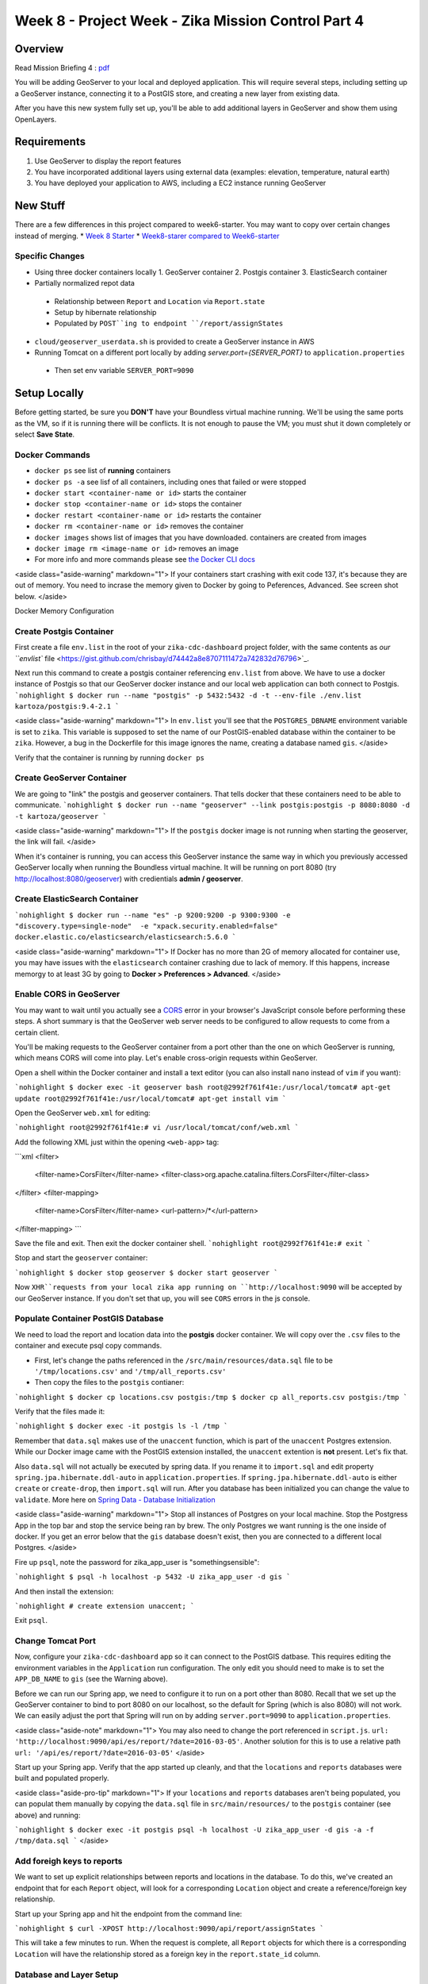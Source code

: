 =====================
Week 8 - Project Week - Zika Mission Control Part 4
=====================

Overview
========

Read Mission Briefing 4 : `pdf </_static/images/ zika_mission_briefing_4.pdf>`_


You will be adding GeoServer to your local and deployed application. This will require several steps, including setting up a GeoServer instance, connecting it to a PostGIS store, and creating a new layer from existing data.

After you have this new system fully set up, you'll be able to add additional layers in GeoServer and show them using OpenLayers.

Requirements
============

1. Use GeoServer to display the report features
2. You have incorporated additional layers using external data (examples: elevation, temperature, natural earth)
3. You have deployed your application to AWS, including a EC2 instance running GeoServer

New Stuff
=========

There are a few differences in this project compared to week6-starter.  You may want to copy over certain changes instead of merging.
* `Week 8 Starter <https://gitlab.com/LaunchCodeTraining/zika-cdc-dashboard/tree/week8-starter>`_
* `Week8-starer compared to Week6-starter <https://gitlab.com/LaunchCodeTraining/zika-cdc-dashboard/compare/week6-starter...week8-starter>`_

Specific Changes
----------------

* Using three docker containers locally
  1. GeoServer container
  2. Postgis container
  3. ElasticSearch container
* Partially normalized repot data
 * Relationship between ``Report`` and ``Location`` via ``Report.state``
 * Setup by hibernate relationship
 * Populated by ``POST``ing to endpoint ``/report/assignStates``
* ``cloud/geoserver_userdata.sh`` is provided to create a GeoServer instance in AWS
* Running Tomcat on a different port locally by adding `server.port={SERVER_PORT}` to ``application.properties``
 * Then set env variable ``SERVER_PORT=9090``

Setup Locally
=============

Before getting started, be sure you **DON'T** have your Boundless virtual machine running. We'll be using the same ports as the VM, so if it is running there will be conflicts. It is not enough to pause the VM; you must shut it down completely or select **Save State**.

Docker Commands
---------------

* ``docker ps`` see list of **running** containers
* ``docker ps -a`` see lisf of all containers, including ones that failed or were stopped
* ``docker start <container-name or id>`` starts the container
* ``docker stop <container-name or id>`` stops the container
* ``docker restart <container-name or id>`` restarts the container
* ``docker rm <container-name or id>`` removes the container
* ``docker images`` shows list of images that you have downloaded. containers are created from images
* ``docker image rm <image-name or id>`` removes an image
* For more info and more commands please see `the Docker CLI docs <https://docs.docker.com/engine/reference/commandline/docker/>`_

<aside class="aside-warning" markdown="1">
If your containers start crashing with exit code 137, it's because they are out of memory. You need to incrase the memory given to Docker by going to Peferences, Advanced. See screen shot below.
</aside>

Docker Memory Configuration

  .. image:: /_static/images/docker-memory.png

Create Postgis Container
------------------------

First create a file ``env.list`` in the root of your ``zika-cdc-dashboard`` project folder, with the same contents as `our ``envlist`` file <https://gist.github.com/chrisbay/d74442a8e8707111472a742832d76796>`_.

Next run this command to create a postgis container referencing ``env.list`` from above.  We have to use a docker instance of Postgis so that our GeoServer docker instance and our local web application can both connect to Postgis.
```nohighlight
$ docker run --name "postgis" -p 5432:5432 -d -t --env-file ./env.list kartoza/postgis:9.4-2.1
```

<aside class="aside-warning" markdown="1">
In ``env.list`` you'll see that the ``POSTGRES_DBNAME`` environment variable is set to ``zika``. This variable is supposed to set the name of our PostGIS-enabled database within the container to be ``zika``. However, a bug in the Dockerfile for this image ignores the name, creating a database named ``gis``.
</aside>

Verify that the container is running by running ``docker ps``

Create GeoServer Container
--------------------------

We are going to "link" the postgis and geoserver containers. That tells docker that these containers need to be able to communicate.
```nohighlight
$ docker run --name "geoserver" --link postgis:postgis -p 8080:8080 -d -t kartoza/geoserver
```

<aside class="aside-warning" markdown="1">
If the ``postgis`` docker image is not running when starting the geoserver, the link will fail.
</aside>

When it's container is running, you can access this GeoServer instance the same way in which you previously accessed GeoServer locally when running the Boundless virtual machine. It will be running on port 8080 (try http://localhost:8080/geoserver) with credientials **admin / geoserver**.


Create ElasticSearch Container
------------------------------


```nohighlight
$ docker run --name "es" -p 9200:9200 -p 9300:9300 -e "discovery.type=single-node"  -e "xpack.security.enabled=false" docker.elastic.co/elasticsearch/elasticsearch:5.6.0
```

<aside class="aside-warning" markdown="1">
If Docker has no more than 2G of memory allocated for container use, you may have issues with the ``elasticsearch`` container crashing due to lack of memory. If this happens, increase memorgy to at least 3G by going to **Docker > Preferences > Advanced**.
</aside>

Enable CORS in GeoServer
------------------------

You may want to wait until you actually see a `CORS <https://developer.mozilla.org/en-US/docs/Web/HTTP/CORS>`_ error in your browser's JavaScript console before performing these steps. A short summary is that the GeoServer web server needs to be configured to allow requests to come from a certain client.

You'll be making requests to the GeoServer container from a port other than the one on which GeoServer is running, which means CORS will come into play. Let's enable cross-origin requests within GeoServer.

Open a shell within the Docker container and install a text editor (you can also install ``nano`` instead of ``vim`` if you want):

```nohighlight
$ docker exec -it geoserver bash
root@2992f761f41e:/usr/local/tomcat# apt-get update
root@2992f761f41e:/usr/local/tomcat# apt-get install vim
```

Open the GeoServer ``web.xml`` for editing:

```nohighlight
root@2992f761f41e:# vi /usr/local/tomcat/conf/web.xml
```

Add the following XML just within the opening ``<web-app>`` tag:

```xml
<filter>
  <filter-name>CorsFilter</filter-name>
  <filter-class>org.apache.catalina.filters.CorsFilter</filter-class>
</filter>
<filter-mapping>
  <filter-name>CorsFilter</filter-name>
  <url-pattern>/*</url-pattern>
</filter-mapping>
```

Save the file and exit. Then exit the docker container shell.
```nohighlight
root@2992f761f41e:# exit
```

Stop and start the ``geoserver`` container:

```nohighlight
$ docker stop geoserver
$ docker start geoserver
```

Now ``XHR``requests from your local zika app running on ``http://localhost:9090`` will be accepted by our GeoServer instance. If you don't set that up, you will see ``CORS`` errors in the js console.

Populate Container PostGIS Database
-----------------------------------

We need to load the report and location data into the **postgis** docker container.  We will copy over the ``.csv`` files to the container and execute psql copy commands.

* First, let's change the paths referenced in the ``/src/main/resources/data.sql`` file to be ``'/tmp/locations.csv'`` and ``'/tmp/all_reports.csv'``
* Then copy the files to the ``postgis`` contianer:

```nohighlight
$ docker cp locations.csv postgis:/tmp
$ docker cp all_reports.csv postgis:/tmp
```

Verify that the files made it:

```nohighlight
$ docker exec -it postgis ls -l /tmp
```

Remember that ``data.sql`` makes use of the ``unaccent`` function, which is part of the ``unaccent`` Postgres extension. While our Docker image came with the PostGIS extension installed, the ``unaccent`` extention is **not** present. Let's fix that.

Also ``data.sql`` will not actually be executed by spring data. If you rename it to ``import.sql`` and edit property ``spring.jpa.hibernate.ddl-auto`` in ``application.properties``. If ``spring.jpa.hibernate.ddl-auto`` is either ``create`` or ``create-drop``, then ``import.sql`` will run. After you database has been initialized you can change the value to ``validate``. More here on `Spring Data - Database Initialization <https://docs.spring.io/spring-boot/docs/current/reference/html/howto-database-initialization.html>`_

<aside class="aside-warning" markdown="1">
Stop all instances of Postgres on your local machine. Stop the Postgress App in the top bar and stop the service being ran by brew. The only Postgres we want running is the one inside of docker. If you get an error below that the ``gis`` database doesn't exist, then you are connected to a different local Postgres.
</aside>

Fire up ``psql``, note the password for zika_app_user is "somethingsensible":

```nohighlight
$ psql -h localhost -p 5432 -U zika_app_user -d gis
```

And then install the extension:

```nohighlight
# create extension unaccent;
```

Exit ``psql``.

Change Tomcat Port
------------------

Now, configure your ``zika-cdc-dashboard`` app so it can connect to the PostGIS datbase. This requires editing the environment variables in the ``Application`` run configuration. The only edit you should need to make is to set the ``APP_DB_NAME`` to ``gis`` (see the Warning above).

Before we can run our Spring app, we need to configure it to run on a port other than 8080. Recall that we set up the GeoServer container to bind to port 8080 on our localhost, so the default for Spring (which is also 8080) will not work. We can easily adjust the port that Spring will run on by adding ``server.port=9090`` to ``application.properties``.

<aside class="aside-note" markdown="1">
You may also need to change the port referenced in ``script.js``. ``url: 'http://localhost:9090/api/es/report/?date=2016-03-05'``. Another solution for this is to use a relative path ``url: '/api/es/report/?date=2016-03-05'``
</aside>


Start up your Spring app. Verify that the app started up cleanly, and that the ``locations`` and ``reports`` databases were built and populated properly.

<aside class="aside-pro-tip" markdown="1">
If your ``locations`` and ``reports`` databases aren't being populated, you can populat them manually by copying the ``data.sql`` file in ``src/main/resources/`` to the ``postgis`` container (see above) and running:

```nohighlight
$ docker exec -it postgis psql -h localhost -U zika_app_user -d gis -a -f /tmp/data.sql
```
</aside>

Add foreigh keys to reports
---------------------------

We want to set up explicit relationships between reports and locations in the database. To do this, we've created an endpoint that for each ``Report`` object, will look for a corresponding ``Location`` object and create a reference/foreign key relationship.

Start up your Spring app and hit the endpoint from the command line:

```nohighlight
$ curl -XPOST http://localhost:9090/api/report/assignStates
```

This will take a few minutes to run. When the request is complete, all ``Report`` objects for which there is a corresponding ``Location`` will have the relationship stored as a foreign key in the ``report.state_id`` column.

Database and Layer Setup
------------------------

These views will allow us to create a layer in GeoServer that will allow us to query location geometries with case totals by date.

Using either ``psql`` or PSequel to connect to the containter PostGIS database (recall that it is accessible on port 5432 from your local environment). Create two views:

```sql
CREATE view cases_by_state_and_date AS
  SELECT state_id,report_date,sum(value) AS cases FROM report
  GROUP BY state_id,report_date;
```

```sql
CREATE view states_with_cases_by_date AS
  SELECT * FROM location INNER JOIN cases_by_state_and_date ON location.id=cases_by_state_and_date.state_id;
```


Create Data Store and Layers in GeoServer
-----------------------------------------

* Create a workspace in GeoServer (we recommend ``lc/https://launchcode.org``)
* Create a PostGIS data store
  * Use ``gis`` as the database name and ``postgis`` as the hostname
* Create a new layer from the ``states_with_cases_by_date`` table
  * Make sure Native and Declared SRS are set to **EPSG:4326**
  * For Native Bounding Box, click on **Compute from data**
  * For Lat/Lon Bounding Box, click on **Compute from native bounds**

Updating OpenLayers Code
------------------------

Following the `OpenLayers example <https://openlayers.org/en/latest/examples/vector-wfs-getfeature.html>`_ for querying ``GetFeature``, update your OpenLayers code to query GeoServer to get locations with report totals by date. You'll need to use the ``ol.format.filter.equalTo`` filter.

<aside class="aside-warning" markdown="1">
For the geometries in your layer to be rendered properly on the map, the spatial reference systems (SRS) must match. You can control the SRS that is used to generate the returned features using the ``srsName`` parameter when create the request in OpenLayers.
</aside>

Update Report POST Endpoint
---------------------------

There is a controller in ``ReportController`` called ``saveNewReport`` that saves creates a new report object and saves it in both data stores (Postgresql and Elasticsearch). Update this method so that it looks up and assigns the corresponding ``Location`` object (if one exists) for the given report.


Setup in the Cloud
==================

For deploying GeoServer on AWS you will be using a ``t2.small`` CentOS machine.

Paste the contents of shell script `geoserver_userdata.sh <https://gitlab.com/LaunchCodeTraining/zika-cdc-dashboard/blob/week8-starter/cloud/geoserver_userdata.sh>`_ into the "Advanced Details" details section of "Configure Instance" to create the instace.  The script installs Apache Tomcat, downloads the Boundless Suite WAR, and deploys the geoserver WAR the Apache Tomcat server.  The deployed geoserver can be reached on ``http://{your IP}:8080/geoserver``.

<aside class="aside-hint" markdown="1">
Remember the default username for Geoserver is ``admin`` and the default password is ``Geoserver``.
</aside>

<h2 id="bonus-missions">Bonus Missions</h2>

When you complete all of these instructions, check out the `ElasticGeo Plugin <https://github.com/ngageoint/elasticgeo>`_. is an Elasticsearch plugin that allows you to integrate Elasticsearch into Geoserver.  The great thing is that that you can do Elasticsearch queries directly through Geoserver via WFS calls.  Here are the setup instructions and instructions on how to make the calls. `ElasticGeo Instructions <https://github.com/ngageoint/elasticgeo/blob/master/gs-web-elasticsearch/doc/index.rst>`_
